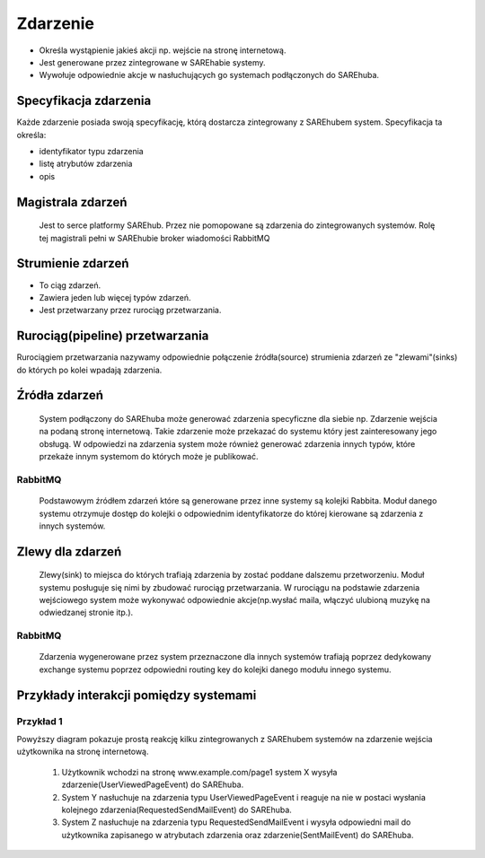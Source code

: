 #########
Zdarzenie
#########

* Określa wystąpienie jakieś akcji np. wejście na stronę internetową.
* Jest generowane przez zintegrowane w SAREhabie systemy.
* Wywołuje odpowiednie akcje w nasłuchujących go systemach podłączonych do SAREhuba.

Specyfikacja zdarzenia
======================
Każde zdarzenie posiada swoją specyfikację, którą dostarcza zintegrowany z SAREhubem system.
Specyfikacja ta określa:

* identyfikator typu zdarzenia
* listę atrybutów zdarzenia
* opis

Magistrala zdarzeń
==================
 Jest to serce platformy SAREhub. Przez nie pomopowane są zdarzenia do zintegrowanych systemów.
 Rolę tej magistrali pełni w SAREhubie broker wiadomości RabbitMQ

Strumienie zdarzeń
=====================================================

* To ciąg zdarzeń.
* Zawiera jeden lub więcej typów zdarzeń.
* Jest przetwarzany przez rurociąg przetwarzania.

Rurociąg(pipeline) przetwarzania
================================
Rurociągiem przetwarzania nazywamy odpowiednie połączenie źródła(source) strumienia zdarzeń ze "zlewami"(sinks)
do których po kolei wpadają zdarzenia.

.. only:: latex

  .. image:: assets/img/diagrams/EventStreamProcessing.png

.. only:: html

  .. image:: assets/img/diagrams/EventStreamProcessing.svg

Źródła zdarzeń
==============
 System podłączony do SAREhuba może generować zdarzenia specyficzne dla siebie
 np. Zdarzenie wejścia na podaną stronę internetową.
 Takie zdarzenie może przekazać do systemu który jest zainteresowany jego obsługą.
 W odpowiedzi na zdarzenia system może również generować zdarzenia innych typów,
 które przekaże innym systemom do których może je publikować.

RabbitMQ
--------
 Podstawowym źródłem zdarzeń które są generowane przez inne systemy są kolejki Rabbita.
 Moduł danego systemu otrzymuje dostęp do kolejki o odpowiednim identyfikatorze do której kierowane są zdarzenia z innych systemów.

Zlewy dla zdarzeń
=================
 Zlewy(sink) to miejsca do których trafiają zdarzenia by zostać poddane dalszemu przetworzeniu.
 Moduł systemu posługuje się nimi by zbudować rurociąg przetwarzania.
 W rurociągu na podstawie zdarzenia wejściowego system może wykonywać odpowiednie akcje(np.wysłać maila, włączyć ulubioną muzykę na odwiedzanej stronie itp.).

RabbitMQ
--------
 Zdarzenia wygenerowane przez system przeznaczone dla innych systemów trafiają poprzez dedykowany exchange systemu
 poprzez odpowiedni routing key do kolejki danego modułu innego systemu.

Przykłady interakcji pomiędzy systemami
=======================================

Przykład 1
----------

.. only:: latex and epub

  .. image:: /assets/img/diagrams/EventProcessingExample1.png

.. only:: html

  .. image:: /assets/img/diagrams/EventProcessingExample1.svg

Powyższy diagram pokazuje prostą reakcję kilku zintegrowanych z SAREhubem systemów na zdarzenie wejścia użytkownika na
stronę internetową.

 #. Użytkownik wchodzi na stronę www.example.com/page1 system X wysyła zdarzenie(UserViewedPageEvent) do SAREhuba.
 #. System Y nasłuchuje na zdarzenia typu UserViewedPageEvent i
    reaguje na nie w postaci wysłania kolejnego zdarzenia(RequestedSendMailEvent) do SAREhuba.
 #. System Z nasłuchuje na zdarzenia typu RequestedSendMailEvent i
    wysyła odpowiedni mail do użytkownika zapisanego w atrybutach zdarzenia oraz zdarzenie(SentMailEvent) do SAREhuba.
